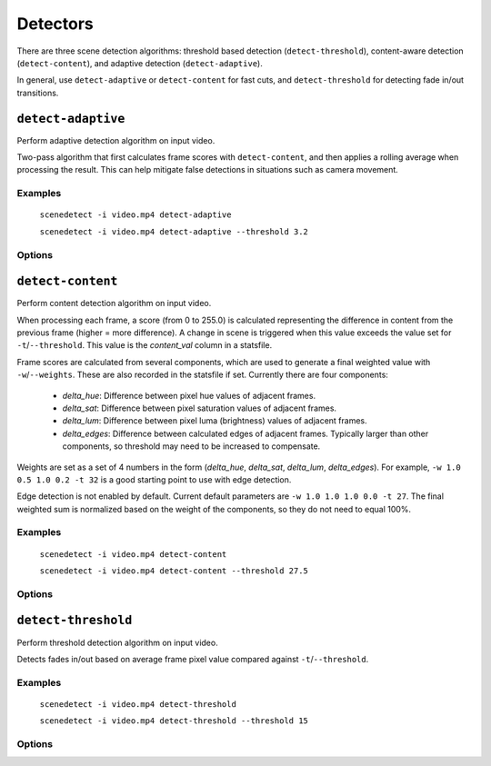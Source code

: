 
.. _cli-detectors:

***********************************************************************
Detectors
***********************************************************************

There are three scene detection algorithms: threshold based detection (``detect-threshold``), content-aware detection (``detect-content``), and adaptive detection (``detect-adaptive``).

In general, use ``detect-adaptive`` or ``detect-content`` for fast cuts, and ``detect-threshold`` for detecting fade in/out transitions.


``detect-adaptive``
========================================================================

Perform adaptive detection algorithm on input video.

Two-pass algorithm that first calculates frame scores with ``detect-content``, and then applies a rolling average when processing the result. This can help mitigate false detections in situations such as camera movement.

Examples
------------------------------------------------------------------------

    ``scenedetect -i video.mp4 detect-adaptive``

    ``scenedetect -i video.mp4 detect-adaptive --threshold 3.2``

Options
------------------------------------------------------------------------

.. option:: --threshold VAL, -t VAL

  Threshold value (float) that the calculated frame score must exceed to trigger a new scene (see frame metric adaptive_ratio in stats file). [default: ``3.0``]

.. option:: --min-content-val VAL, -c VAL

  Minimum threshold (float) that the content_val must exceed in order to register as a new cene. This is calculated the same way that ``detect-content`` calculates frame score. [default: ``15.0``]

.. option:: --min-delta-hsv VAL, -d VAL

  [DEPRECATED] Use -c/--min-content-val instead. [default: ``15.0``]

.. option:: --frame-window VAL, -f VAL

  Size of window (number of frames) before and after each frame to average together in order to detect deviations from the mean. [default: ``2``]

.. option:: --weights, -w

  Weights of the 4 components used to calculate content_val in the form (delta_hue, delta_sat, delta_lum, delta_edges). [default: ``1.000, 1.000, 1.000, 0.000``]

.. option:: --luma-only, -l

  Only consider luma (brightness) channel. Useful for greyscale videos. Equivalent to setting -w/--weights to 0, 0, 1, 0.

.. option:: --kernel-size N, -k N

  Size of kernel for expanding detected edges. Must be odd integer greater than or equal to 3. If unset, kernel size is estimated using video resolution. [default: ``auto``]

.. option:: --min-scene-len TIMECODE, -m TIMECODE

  Minimum length of any scene. Overrides global min-scene-len (-m) setting. TIMECODE can be specified as exact number of frames, a time in seconds followed by s, or a timecode in the format HH:MM:SS or HH:MM:SS.nnn.


``detect-content``
========================================================================

Perform content detection algorithm on input video.

When processing each frame, a score (from 0 to 255.0) is calculated representing the difference in content from the previous frame (higher = more difference). A change in scene is triggered when this value exceeds the value set for ``-t``/``--threshold``. This value is the *content_val* column in a statsfile.

Frame scores are calculated from several components, which are used to generate a final weighted value with ``-w``/``--weights``. These are also recorded in the statsfile if set. Currently there are four components:

 - *delta_hue*: Difference between pixel hue values of adjacent frames.

 - *delta_sat*: Difference between pixel saturation values of adjacent frames.

 - *delta_lum*: Difference between pixel luma (brightness) values of adjacent frames.

 - *delta_edges*: Difference between calculated edges of adjacent frames. Typically larger than other components, so threshold may need to be increased to compensate.

Weights are set as a set of 4 numbers in the form (*delta_hue*, *delta_sat*, *delta_lum*, *delta_edges*). For example, ``-w 1.0 0.5 1.0 0.2 -t 32`` is a good starting point to use with edge detection.

Edge detection is not enabled by default. Current default parameters are ``-w 1.0 1.0 1.0 0.0 -t 27``. The final weighted sum is normalized based on the weight of the components, so they do not need to equal 100%.

Examples
------------------------------------------------------------------------

    ``scenedetect -i video.mp4 detect-content``

    ``scenedetect -i video.mp4 detect-content --threshold 27.5``

Options
------------------------------------------------------------------------

.. option:: --threshold VAL, -t VAL

  Threshold value that the content_val frame metric must exceed to trigger a new scene. Refers to frame metric content_val in stats file. [default: ``27.0``]

.. option:: --weights, -w

  Weights of the 4 components used to calculate content_val in the form (delta_hue, delta_sat, delta_lum, delta_edges). [default: ``1.000, 1.000, 1.000, 0.000``]

.. option:: --luma-only, -l

  Only consider luma (brightness) channel. Useful for greyscale videos. Equivalent to setting -w/--weights to 0, 0, 1, 0.

.. option:: --kernel-size N, -k N

  Size of kernel for expanding detected edges. Must be odd integer greater than or equal to 3. If unset, kernel size is estimated using video resolution. [default: ``auto``]

.. option:: --min-scene-len TIMECODE, -m TIMECODE

  Minimum length of any scene. Overrides global min-scene-len (-m) setting. TIMECODE can be specified as exact number of frames, a time in seconds followed by s, or a timecode in the format HH:MM:SS or HH:MM:SS.nnn.


``detect-threshold``
========================================================================

Perform threshold detection algorithm on input video.

Detects fades in/out based on average frame pixel value compared against ``-t``/``--threshold``.

Examples
------------------------------------------------------------------------

    ``scenedetect -i video.mp4 detect-threshold``

    ``scenedetect -i video.mp4 detect-threshold --threshold 15``

Options
------------------------------------------------------------------------

.. option:: --threshold VAL, -t VAL

  Threshold value (integer) that the delta_rgb frame metric must exceed to trigger a new scene. Refers to frame metric delta_rgb in stats file. [default: ``12.0``]

.. option:: --fade-bias PERCENT, -f PERCENT

  Percent (%) from -100 to 100 of timecode skew for where cuts should be placed. -100 indicates the start frame, +100 indicates the end frame, and 0 is the middle of both. [default: ``0``]

.. option:: --add-last-scene, -l

  If set, if the video ends on a fade-out, a final scene will be generated from the last fade-out position to the end of the video. [default: ``True``]

.. option:: --min-scene-len TIMECODE, -m TIMECODE

  Minimum length of any scene. Overrides global min-scene-len (-m) setting. TIMECODE can be specified as exact number of frames, a time in seconds followed by s, or a timecode in the format HH:MM:SS or HH:MM:SS.nnn.
